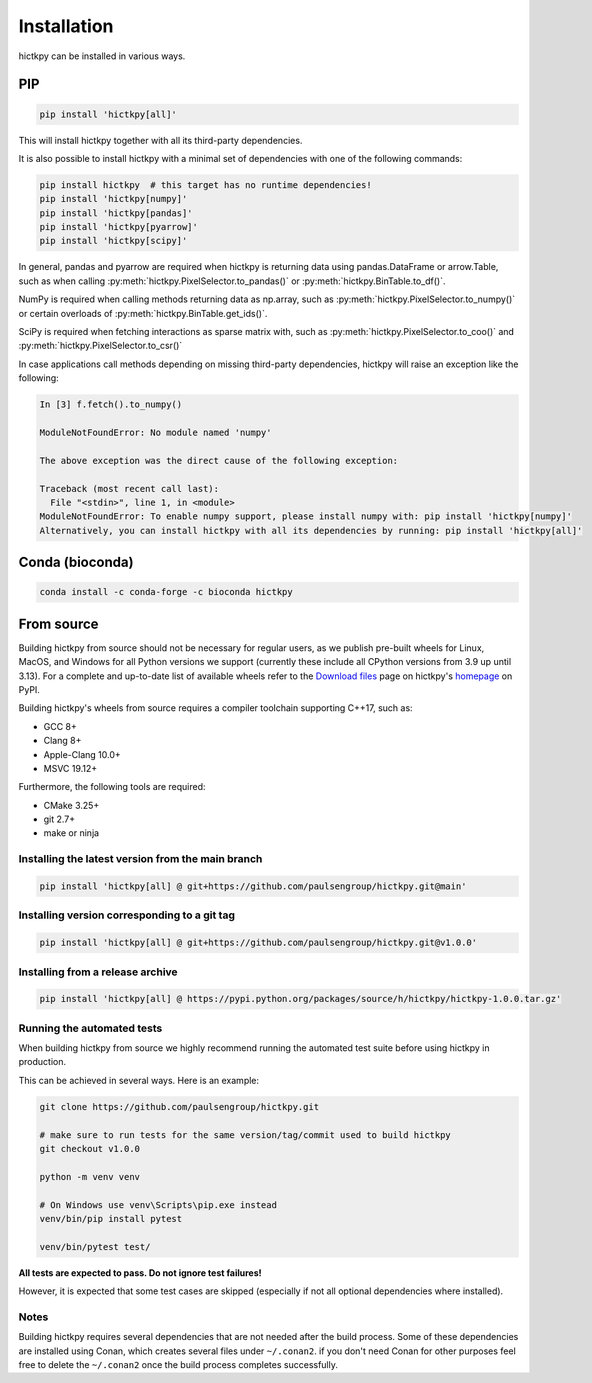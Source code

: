 ..
   Copyright (C) 2023 Roberto Rossini <roberros@uio.no>
   SPDX-License-Identifier: MIT

Installation
############

hictkpy can be installed in various ways.

PIP
---

.. code-block:: bash

  pip install 'hictkpy[all]'

This will install hictkpy together with all its third-party dependencies.

It is also possible to install hictkpy with a minimal set of dependencies with one of the following commands:

.. code-block:: bash

  pip install hictkpy  # this target has no runtime dependencies!
  pip install 'hictkpy[numpy]'
  pip install 'hictkpy[pandas]'
  pip install 'hictkpy[pyarrow]'
  pip install 'hictkpy[scipy]'


In general, pandas and pyarrow are required when hictkpy is returning data using pandas.DataFrame or arrow.Table, such as when calling :py:meth:`hictkpy.PixelSelector.to_pandas()` or :py:meth:`hictkpy.BinTable.to_df()`.

NumPy is required when calling methods returning data as np.array, such as :py:meth:`hictkpy.PixelSelector.to_numpy()` or certain overloads of :py:meth:`hictkpy.BinTable.get_ids()`.

SciPy is required when fetching interactions as sparse matrix with, such as :py:meth:`hictkpy.PixelSelector.to_coo()` and :py:meth:`hictkpy.PixelSelector.to_csr()`

In case applications call methods depending on missing third-party dependencies, hictkpy will raise an exception like the following:

.. code-block:: ipythonconsole

  In [3] f.fetch().to_numpy()

  ModuleNotFoundError: No module named 'numpy'

  The above exception was the direct cause of the following exception:

  Traceback (most recent call last):
    File "<stdin>", line 1, in <module>
  ModuleNotFoundError: To enable numpy support, please install numpy with: pip install 'hictkpy[numpy]'
  Alternatively, you can install hictkpy with all its dependencies by running: pip install 'hictkpy[all]'

Conda (bioconda)
----------------

.. code-block:: bash

  conda install -c conda-forge -c bioconda hictkpy

From source
-----------

Building hictkpy from source should not be necessary for regular users, as we publish pre-built wheels for Linux, MacOS, and Windows for all Python versions we support (currently these include all CPython versions from 3.9 up until 3.13). For a complete and up-to-date list of available wheels refer to the `Download files <https://pypi.org/project/hictkpy/#files>`_ page on hictkpy's `homepage <https://pypi.org/project/hictkpy/>`_ on PyPI.

Building hictkpy's wheels from source requires a compiler toolchain supporting C++17, such as:

* GCC 8+
* Clang 8+
* Apple-Clang 10.0+
* MSVC 19.12+

Furthermore, the following tools are required:

* CMake 3.25+
* git 2.7+
* make or ninja


Installing the latest version from the main branch
^^^^^^^^^^^^^^^^^^^^^^^^^^^^^^^^^^^^^^^^^^^^^^^^^^

.. code-block:: bash

  pip install 'hictkpy[all] @ git+https://github.com/paulsengroup/hictkpy.git@main'

Installing version corresponding to a git tag
^^^^^^^^^^^^^^^^^^^^^^^^^^^^^^^^^^^^^^^^^^^^^

.. code-block:: bash

  pip install 'hictkpy[all] @ git+https://github.com/paulsengroup/hictkpy.git@v1.0.0'

Installing from a release archive
^^^^^^^^^^^^^^^^^^^^^^^^^^^^^^^^^

.. code-block:: bash

  pip install 'hictkpy[all] @ https://pypi.python.org/packages/source/h/hictkpy/hictkpy-1.0.0.tar.gz'

Running the automated tests
^^^^^^^^^^^^^^^^^^^^^^^^^^^

When building hictkpy from source we highly recommend running the automated test suite before using hictkpy in production.

This can be achieved in several ways. Here is an example:

.. code-block:: bash

  git clone https://github.com/paulsengroup/hictkpy.git

  # make sure to run tests for the same version/tag/commit used to build hictkpy
  git checkout v1.0.0

  python -m venv venv

  # On Windows use venv\Scripts\pip.exe instead
  venv/bin/pip install pytest

  venv/bin/pytest test/

**All tests are expected to pass. Do not ignore test failures!**

However, it is expected that some test cases are skipped (especially if not all optional dependencies where installed).

Notes
^^^^^

Building hictkpy requires several dependencies that are not needed after the build process.
Some of these dependencies are installed using Conan, which creates several files under ``~/.conan2``. if you don't need Conan for other purposes feel free to delete the ``~/.conan2`` once the build process completes successfully.
